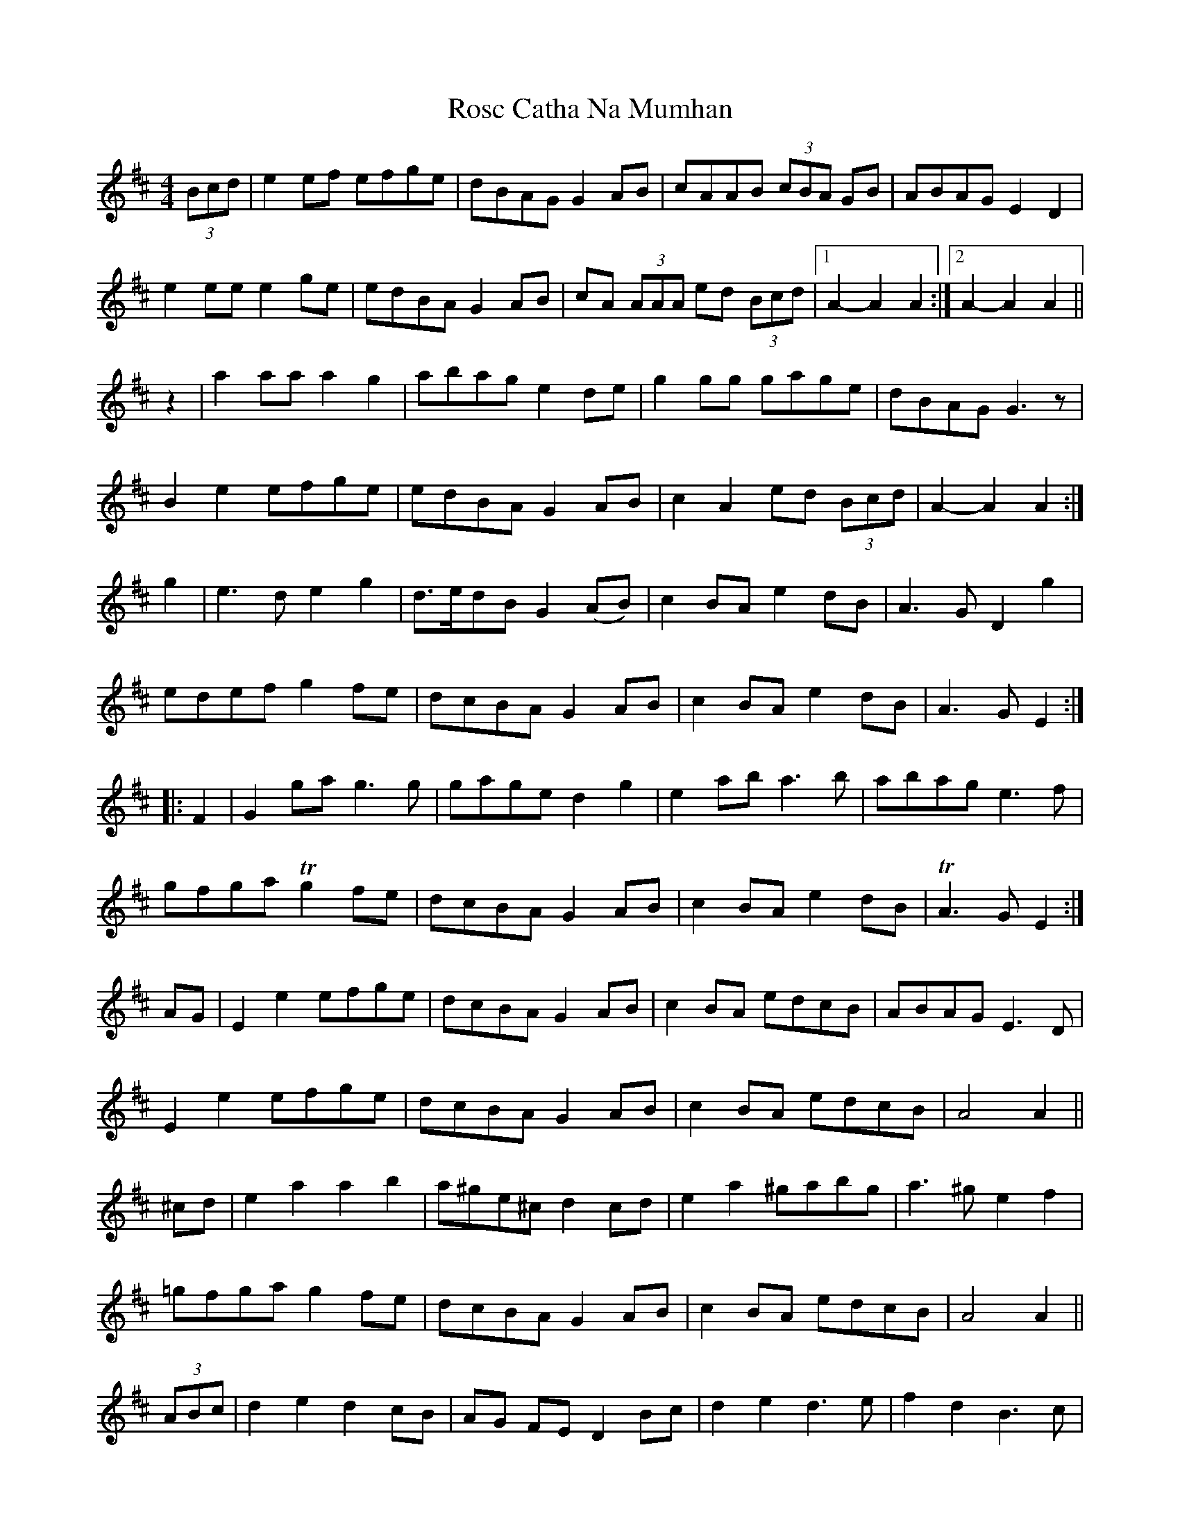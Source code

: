 X: 2
T: Rosc Catha Na Mumhan
Z: Alancorsini
S: https://thesession.org/tunes/2569#setting15839
R: barndance
M: 4/4
L: 1/8
K: Dmaj
(3Bcd|e2 ef efge|dBAG G2 AB|cAAB (3cBA GB|ABAG E2 D2|e2 ee e2 ge|edBA G2 AB|cA (3AAA ed (3Bcd|1 A2-A2 A2 :|2 A2-A2 A2 ||z2 |a2 aa a2 g2|abag e2 de|g2 gg gage|dBAG G3 z|B2 e2 efge|edBA G2 AB|c2 A2 ed (3Bcd|A2-A2 A2 :|g2|e3 d e2 g2| d>edB G2 (AB)|c2BA e2 dB|A3 G D2 g2|edef g2fe|dcBA G2 AB|c2 BA e2 dB|A3 G E2::F2|G2 ga g3 g|gage d2 g2|e2 ab a3 b|abag e3 f|gfga Tg2 fe|dcBA G2 AB|c2BA e2 dB|TA3G E2:|AG | E2e2 efge | dcBA G2AB | c2BA edcB | ABAG E3D |E2e2 efge | dcBA G2AB | c2BA edcB | A4 A2 ||^cd | e2a2 a2b2 | a^ge^c d2cd | e2a2 ^gabg | a3^g e2f2 |=gfga g2fe | dcBA G2AB | c2BA edcB | A4 A2 ||(3 ABc|d2 e2 d2 cB|AG FE D2 Bc|d2 e2 d3 e|f2 d2 B3 c|d2 e2 d2 cB|AG FE D2 EF|G2 FE B2 A2| E4 E4||F2 D2 E2 C2|D2 D2 D2 EG|F2 D2 D2 EG|F2 D2 D2 EF|GF EG FE DF|E2 E2 A3 G|FE DF E2 C2|D3 |]
